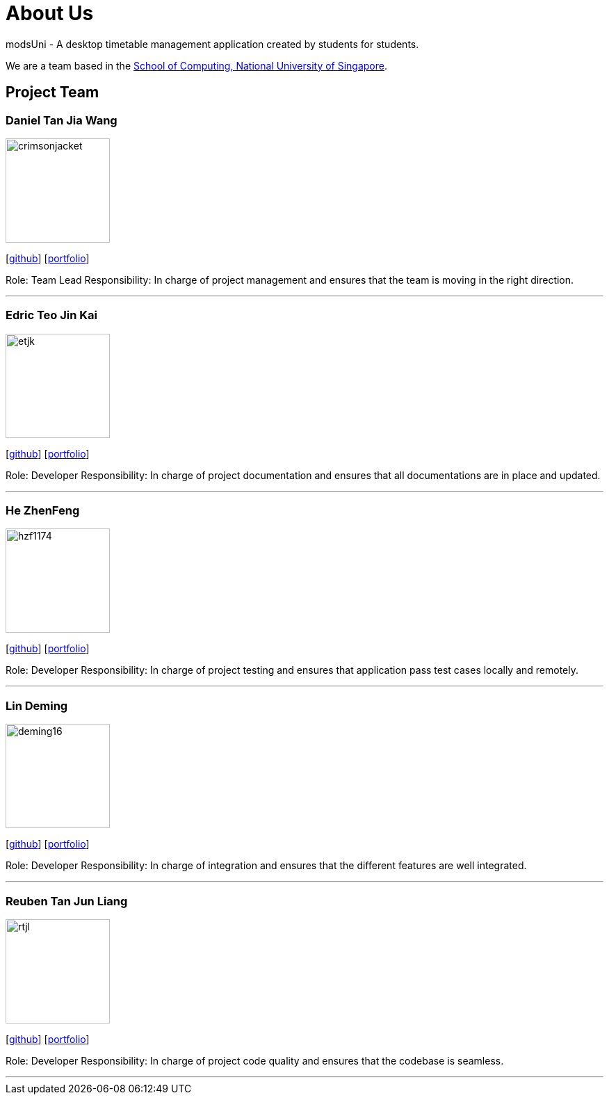 = About Us
:site-section: AboutUs
:relfileprefix: team/
:imagesDir: images
:stylesDir: stylesheets

modsUni - A desktop timetable management application created by students for students.

We are a team based in the http://www.comp.nus.edu.sg[School of Computing, National University of Singapore].

== Project Team

=== Daniel Tan Jia Wang
image::crimsonjacket.png[width="150", align="left"]
{empty}[https://github.com/CrimsonJacket[github]] [<<danieltan#, portfolio>>]

Role: Team Lead
Responsibility: In charge of project management and ensures that the team is moving in the right direction.

'''

=== Edric Teo Jin Kai
image::etjk.png[width="150", align="left"]
{empty}[http://github.com/etjk[github]] [<<edricteo#, portfolio>>]

Role: Developer
Responsibility: In charge of project documentation and ensures that all documentations are in place and updated.

'''

=== He ZhenFeng
image::hzf1174.png[width="150", align="left"]
{empty}[http://github.com/hzf1174[github]] [<<zhenfeng#, portfolio>>]

Role: Developer
Responsibility: In charge of project testing and ensures that application pass test cases locally and remotely.

'''

=== Lin Deming
image::deming16.png[width="150", align="left"]
{empty}[http://github.com/deming16[github]] [<<deming#, portfolio>>]

Role: Developer
Responsibility: In charge of integration and ensures that the different features are well integrated.

'''

=== Reuben Tan Jun Liang
image::rtjl.png[width="150", align="left"]
{empty}[http://github.com/RTJL[github]] [<<reubentan#, portfolio>>]

Role: Developer
Responsibility: In charge of project code quality and ensures that the codebase is seamless.

'''
